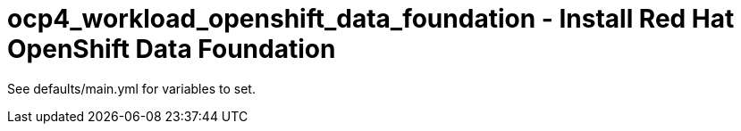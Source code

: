 = ocp4_workload_openshift_data_foundation - Install Red Hat OpenShift Data Foundation

See defaults/main.yml for variables to set.
